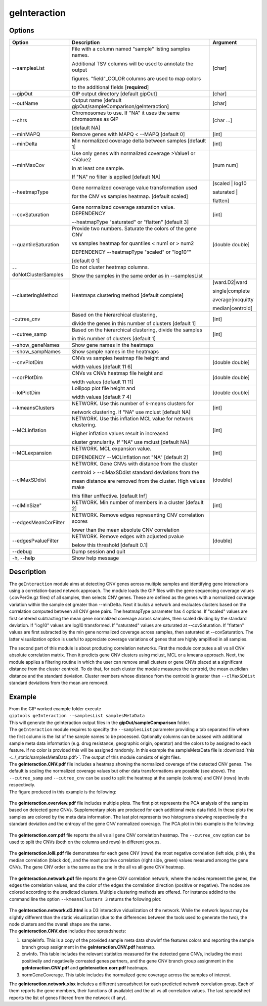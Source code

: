 #############
geInteraction
#############

Options
-------

+-----------------------+--------------------------------------------------------------+----------------+
|Option                 |Description                                                   |Argument        |
+=======================+==============================================================+================+
|\-\-samplesList        |File with a column named \"sample\" listing samples names.    |[char]          |
|                       |                                                              |                |
|                       |Additional TSV columns will be used to annotate the output    |                |
|                       |                                                              |                |
|                       |figures. \"field\"_COLOR columns are used to map colors       |                |
|                       |                                                              |                |
|                       |to the additional fields [**required**]                       |                |
+-----------------------+--------------------------------------------------------------+----------------+
|\-\-gipOut             |GIP output directory [default gipOut]                         |[char]          |
+-----------------------+--------------------------------------------------------------+----------------+
|\-\-outName            |Output name [default gipOut/sampleComparison/geInteraction]   |[char]          |
+-----------------------+--------------------------------------------------------------+----------------+
|\-\-chrs               |Chromosomes to use. If "NA" it uses the same chromsomes as GIP|[char ...]      |
|                       |                                                              |                |
|                       |[default NA]                                                  |                |
+-----------------------+--------------------------------------------------------------+----------------+
|\-\-minMAPQ            |Remove genes with MAPQ < --MAPQ [default 0]                   |[int]           |
+-----------------------+--------------------------------------------------------------+----------------+
|\-\-minDelta           |Min normalized coverage delta between samples [default 1]     |[int]           |
+-----------------------+--------------------------------------------------------------+----------------+
|\-\-minMaxCov          |Use only genes with normalized coverage >Value1 or <Value2    |[num num]       |
|                       |                                                              |                |
|                       |in at least one sample.                                       |                |
|                       |                                                              |                |
|                       |If \"NA\" no filter is applied [default NA]                   |                |
+-----------------------+--------------------------------------------------------------+----------------+
|\-\-heatmapType        |Gene normalized coverage value transformation used            |[scaled | log10 |
|                       |                                                              |                |
|                       |for the CNV vs samples heatmap.  [default scaled]             |saturated |     |
|                       |                                                              |                |
|                       |                                                              |flatten]        |
+-----------------------+--------------------------------------------------------------+----------------+
|\-\-covSaturation      |Gene normalized coverage saturation value. DEPENDENCY         |[int]           |
|                       |                                                              |                |
|                       |\-\-heatmapType \"saturated\" or \"flatten\" [default 3]      |                |
+-----------------------+--------------------------------------------------------------+----------------+
|\-\-quantileSaturation |Provide two numbers. Saturate the colors of the gene CNV      |[double double] |
|                       |                                                              |                |
|                       |vs samples heatmap for quantiles < num1 or > num2             |                |
|                       |                                                              |                |
|                       |DEPENDENCY \-\-heatmapType \"scaled\" or \"log10\""           |                |
|                       |                                                              |                |
|                       |[default 0 1]                                                 |                |
+-----------------------+--------------------------------------------------------------+----------------+
|\-\-doNotClusterSamples|Do not cluster heatmap columns.                               |                |
|                       |                                                              |                |
|                       |Show the samples in the same order as in \-\-samplesList      |                |
+-----------------------+--------------------------------------------------------------+----------------+
|\-\-clusteringMethod   |Heatmaps clustering method [default complete]                 |[ward.D2|ward   |
|                       |                                                              |                |
|                       |                                                              |single|complete | 
|                       |                                                              |                |
|                       |                                                              |average|mcquitty|
|                       |                                                              |                |
|                       |                                                              |median|centroid]|
+-----------------------+--------------------------------------------------------------+----------------+
|\-\cutree_cnv          |Based on the hierarchical clustering,                         |[int]           |
|                       |                                                              |                |
|                       |divide the genes in this number of clusters [default 1]       |                |
+-----------------------+--------------------------------------------------------------+----------------+
|\-\-cutree_samp        |Based on the hierarchical clustering, divide the samples      |[int]           |
|                       |                                                              |                |
|                       |in this number of clusters [default 1]                        |                |
+-----------------------+--------------------------------------------------------------+----------------+
|\-\-show_geneNames     |Show gene names in the heatmaps                               |                |
+-----------------------+--------------------------------------------------------------+----------------+
|\-\-show_sampNames     |Show sample names in the heatmaps                             |                |
+-----------------------+--------------------------------------------------------------+----------------+
|\-\-cnvPlotDim         |CNVs vs samples heatmap file height and                       |[double double] |
|                       |                                                              |                |
|                       |width values [default 11 6]                                   |                |
+-----------------------+--------------------------------------------------------------+----------------+
|\-\-corPlotDim         |CNVs vs CNVs heatmap file height and                          |[double double] |
|                       |                                                              |                |
|                       |width values [default 11 11]                                  |                |
+-----------------------+--------------------------------------------------------------+----------------+
|\-\-lolPlotDim         |Lollipop plot file height and                                 |[double double] | 
|                       |                                                              |                |
|                       |width values [default 7 4]                                    |                |
+-----------------------+--------------------------------------------------------------+----------------+
|\-\-kmeansClusters     |NETWORK. Use this number of k-means clusters for              |[int]           |
|                       |                                                              |                |
|                       |network clustering. If \"NA\" use mclust [default NA]         |                |
+-----------------------+--------------------------------------------------------------+----------------+
|\-\-MCLinflation       |NETWORK. Use this inflation MCL value for network clustering. |[int]           |
|                       |                                                              |                |
|                       |Higher inflation values result in increased                   |                |
|                       |                                                              |                |
|                       |cluster granularity. If \"NA\" use mclust  [default NA]       |                |
+-----------------------+--------------------------------------------------------------+----------------+
|\-\-MCLexpansion       |NETWORK. MCL expansion value.                                 |[int]           |
|                       |                                                              |                |
|                       |DEPENDENCY \-\-MCLinflation not \"NA\" [default 2]            |                |
+-----------------------+--------------------------------------------------------------+----------------+
|\-\-clMaxSDdist        |NETWORK. Gene CNVs with distance from the cluster             |[double]        | 
|                       |                                                              |                |
|                       |centroid > \-\-clMaxSDdist standard deviations from the       |                |
|                       |                                                              |                |
|                       |mean distance are removed from the cluster. High values make  |                |
|                       |                                                              |                |
|                       |this filter unffective. [default Inf]                         |                |
+-----------------------+--------------------------------------------------------------+----------------+
|\-\-clMinSize"         |NETWORK. Min number of members in a cluster [default 2]       |[int]           |
+-----------------------+--------------------------------------------------------------+----------------+
|\-\-edgesMeanCorFilter |NETWORK. Remove edges representing CNV correlation scores     |                |
|                       |                                                              |                |
|                       |lower than the mean absolute CNV correlation                  |                |
+-----------------------+--------------------------------------------------------------+----------------+
|\-\-edgesPvalueFilter  |NETWORK. Remove edges with adjusted pvalue                    |[double]        |
|                       |                                                              |                |
|                       |below this threshold  [default 0.1]                           |                |
+-----------------------+--------------------------------------------------------------+----------------+  
|\-\-debug              |Dump session and quit                                         |                |
+-----------------------+--------------------------------------------------------------+----------------+
|\-h, \-\-help          |Show help message                                             |                |
+-----------------------+--------------------------------------------------------------+----------------+


Description
-----------

The ``geInteraction`` module aims at detecting CNV genes across multiple samples and identifying gene interactions using a correlation-based network approach.
The module loads the GIP files with the gene sequencing coverage values (.covPerGe.gz files) of all samples, then selects CNV genes. These are defined as the genes with a normalized coverage variation within the sample set greater than --minDelta. Next it builds a network and evaluates clusters based on the correlation computed between all CNV gene pairs.
The heatmapType parameter has 4 options. If \"scaled\" values are first centered subtracting the mean gene normalized coverage across samples, then scaled dividing by the standard deviation. If \"log10\" values are log10 transformed. If \"saturated\" values are saturated at \-\-covSaturation. If \"flatten\" values are first subracted by the min gene normalized coverage across samples, then saturated at \-\-covSaturation. The latter visualization option is useful to appreciate coverage variations of genes that are highly amplified in all samples.

The second part of this module is about producing correlation networks.
First the module computes a all vs all CNV absolute correlation matrix. Then it predicts gene CNV clusters using mclust, MCL or a kmeans approach. Next, the module applies a filtering routine in which the user can remove small clusters or gene CNVs placed at a significant distance from the cluster centroid. To do that, for each cluster the module measures the centroid, the mean euclidian distance and the standard deviation. Cluster members whose distance from the centroid is greater than ``--clMaxSDdist`` standard deviations from the mean are removed.


Example
-------
| From the GIP worked example folder execute

| ``giptools geInteraction --samplesList samplesMetaData``

| This will generate the geInteraction output files in the **gipOut/sampleComparison** folder.
| The ``geInteraction`` module requires to specifty the ``--samplesList`` parameter providing a tab separated file where the first column is the list of the sample names to be processed. Optionally columns can be passed with additional sample meta data information (e.g. drug resistance, geographic origin, operator) and the colors to by assigned to each feature. If no color is provided this will be assigned randomly. In this example the sampleMetaData file is :download:`this <../_static/samplesMetaData.pdf>`. The output of this module consists of eight files.

| The **geInteraction.CNV.pdf** file includes a heatmap showing the normalized coverage of the detected CNV genes. The default is scaling the normalized coverage values but other data transformations are possible (see above). The ``--cutree_samp`` and ``--cutree_cnv`` can be used to split the heatmap at the sample (columns) and CNV (rows) levels respectively. 
| The figure produced in this example is the following:

.. figure:: ../_static/geInteraction.CNV.png
      :width: 100 %


| The **geInteraction.overview.pdf** file includes multiple plots. The first plot represents the PCA analysis of the samples based on detected gene CNVs. Supplementary plots are produced for each additional meta data field. In these plots the samples are colored by the meta data information. The last plot represents two histograms showing respectivelly the standard deviation and the entropy of the gene CNV normalized coverage. The PCA plot in this example is the following:

.. figure:: ../_static/geInteraction.overview.PCA.png
      :width: 100 %


| The **geInteraction.corr.pdf** file reports the all vs all gene CNV correlation heatmap. The ``--cutree_cnv`` option can be used to split the CNVs (both on the columns and rows) in different groups. 

.. figure:: ../_static/geInteraction.corr.png
      :width: 100 %

| The **geInteraction.lolli.pdf** file demonstates for each gene CNV (rows) the most negative correlation (left side, pink), the median correlation (black dot), and the most positive correlation (right side, green) values measured among the gene CNVs. The gene CNV order is the same as the one in the all vs all gene CNV heatmap. 

.. figure:: ../_static/geInteraction.lolli.png
      :width: 100 %

| The **geInteraction.network.pdf** file reports the gene CNV correlation network, where the nodes represent the genes, the edges the correlation values, and the color of the edges the correlation direction (positive or negative). The nodes are colored according to the predicted clusters. Multiple clustering methods are offered. For instance addind to the command line the option ``--kmeansClusters 3`` returns the following plot:

.. figure:: ../_static/geInteraction.network.png
      :width: 100 %

| The **geInteraction.network.d3.html** is a D3 interactive vidualization of the network. While the network layout may be slightly different than the static visualization (due to the differences between the tools used to generate the two), the node clusters and the overall shape are the same.


| The **geInteraction.CNV.xlsx** includes thee spreadsheets:

1. sampleInfo. This is a copy of the provided sample meta data showinf the features colors and reporting the sample branch group assignment in the **geInteraction.CNV.pdf** heatmap.
2. cnvInfo. This table includes the relevant statistics measured for the detected gene CNVs, including the most positivelly and negativelly correated genes partners, and the gene CNV branch group assignment in the **geInteraction.CNV.pdf** and **geInteraction.corr.pdf** heatmaps.
3. normGeneCoverage. This table includes the normalized gene coverage across the samples of interest.


| The **geInteraction.network.xlsx** includes a different spreadsheet for each predicted network correlation group. Each of them reports the gene members, their functions (if available) and the all vs all correlation values. The last spreadsheet reports the list of genes filtered from the network (if any).















